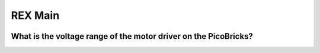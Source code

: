 REX Main
===========================

.. figure:: ../_static/rex main.gif     
    :align: center
    :width: 620
    :figclass: align-center
    
   

 .. figure:: ../_static/main2.png      
    :align: center
    :width: 200
    :figclass: align-center


What is the voltage range of the motor driver on the PicoBricks?
-----------------------------------------------------------------

 

